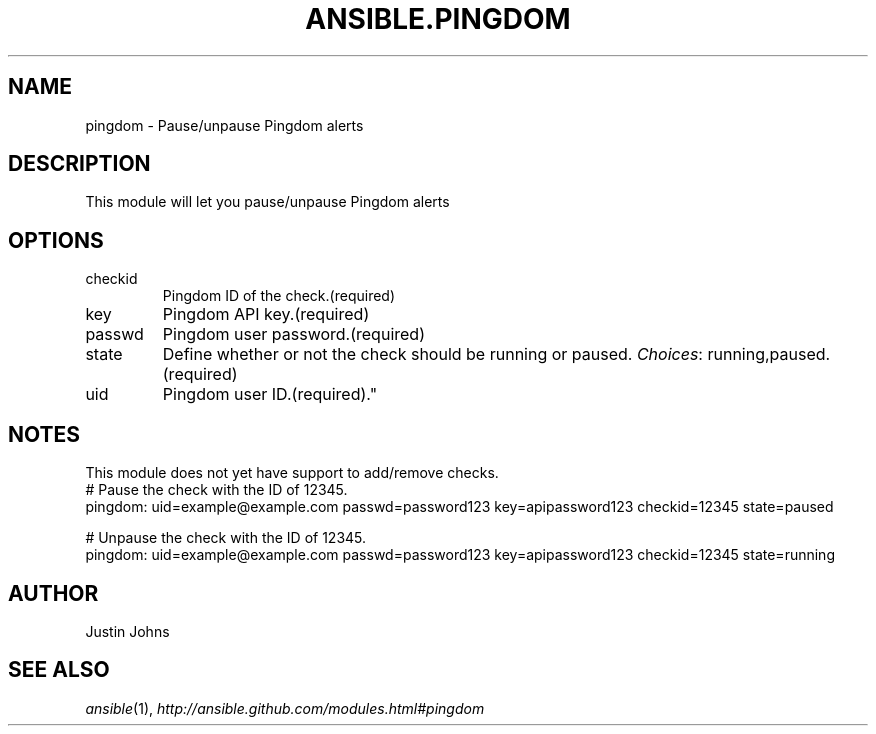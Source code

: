 .TH ANSIBLE.PINGDOM 3 "2013-06-10" "1.2" "ANSIBLE MODULES"
." generated from library/monitoring/pingdom
.SH NAME
pingdom \- Pause/unpause Pingdom alerts
." ------ DESCRIPTION
.SH DESCRIPTION
.PP
This module will let you pause/unpause Pingdom alerts 
." ------ OPTIONS
."
."
.SH OPTIONS
   
.IP checkid
Pingdom ID of the check.(required)   
.IP key
Pingdom API key.(required)   
.IP passwd
Pingdom user password.(required)   
.IP state
Define whether or not the check should be running or paused.
.IR Choices :
running,paused.(required)   
.IP uid
Pingdom user ID.(required)."
."
." ------ NOTES
.SH NOTES
.PP
This module does not yet have support to add/remove checks. 
."
."
." ------ EXAMPLES
." ------ PLAINEXAMPLES
.nf
# Pause the check with the ID of 12345.
pingdom: uid=example@example.com passwd=password123 key=apipassword123 checkid=12345 state=paused

# Unpause the check with the ID of 12345.
pingdom: uid=example@example.com passwd=password123 key=apipassword123 checkid=12345 state=running

.fi

." ------- AUTHOR
.SH AUTHOR
Justin Johns
.SH SEE ALSO
.IR ansible (1),
.I http://ansible.github.com/modules.html#pingdom